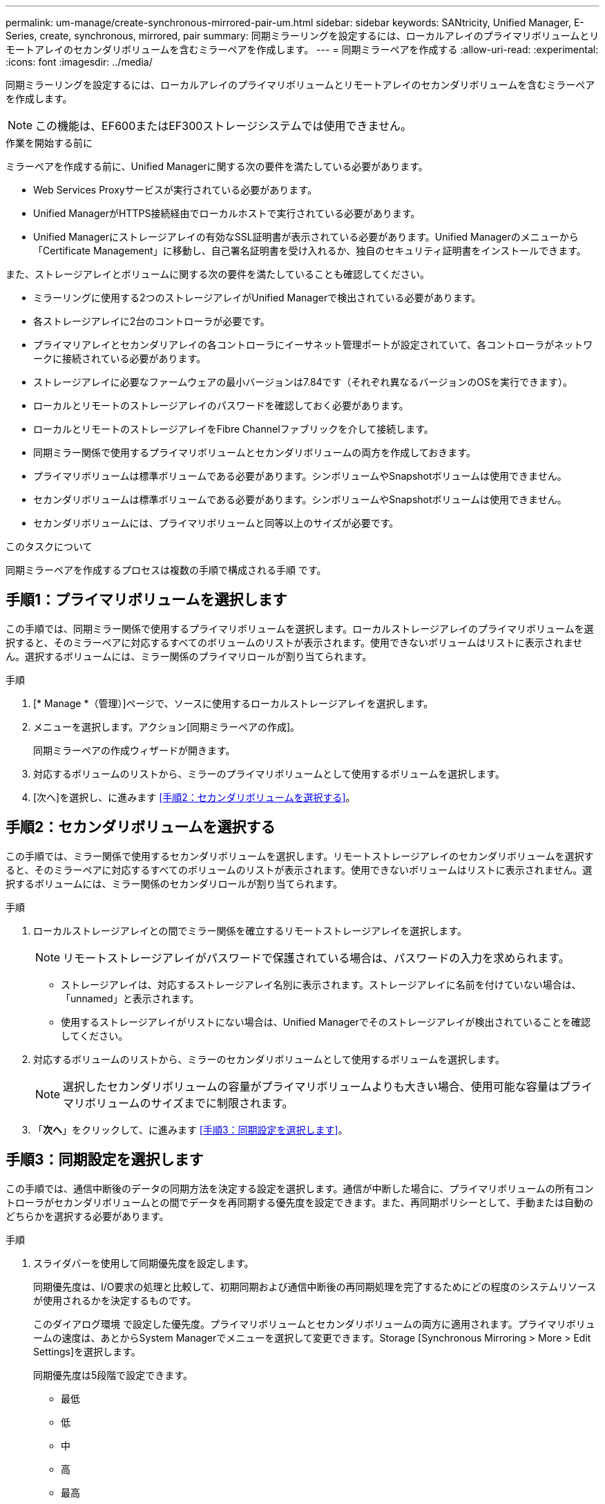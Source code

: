 ---
permalink: um-manage/create-synchronous-mirrored-pair-um.html 
sidebar: sidebar 
keywords: SANtricity, Unified Manager, E-Series, create, synchronous, mirrored, pair 
summary: 同期ミラーリングを設定するには、ローカルアレイのプライマリボリュームとリモートアレイのセカンダリボリュームを含むミラーペアを作成します。 
---
= 同期ミラーペアを作成する
:allow-uri-read: 
:experimental: 
:icons: font
:imagesdir: ../media/


[role="lead"]
同期ミラーリングを設定するには、ローカルアレイのプライマリボリュームとリモートアレイのセカンダリボリュームを含むミラーペアを作成します。

[NOTE]
====
この機能は、EF600またはEF300ストレージシステムでは使用できません。

====
.作業を開始する前に
ミラーペアを作成する前に、Unified Managerに関する次の要件を満たしている必要があります。

* Web Services Proxyサービスが実行されている必要があります。
* Unified ManagerがHTTPS接続経由でローカルホストで実行されている必要があります。
* Unified Managerにストレージアレイの有効なSSL証明書が表示されている必要があります。Unified Managerのメニューから「Certificate Management」に移動し、自己署名証明書を受け入れるか、独自のセキュリティ証明書をインストールできます。


また、ストレージアレイとボリュームに関する次の要件を満たしていることも確認してください。

* ミラーリングに使用する2つのストレージアレイがUnified Managerで検出されている必要があります。
* 各ストレージアレイに2台のコントローラが必要です。
* プライマリアレイとセカンダリアレイの各コントローラにイーサネット管理ポートが設定されていて、各コントローラがネットワークに接続されている必要があります。
* ストレージアレイに必要なファームウェアの最小バージョンは7.84です（それぞれ異なるバージョンのOSを実行できます）。
* ローカルとリモートのストレージアレイのパスワードを確認しておく必要があります。
* ローカルとリモートのストレージアレイをFibre Channelファブリックを介して接続します。
* 同期ミラー関係で使用するプライマリボリュームとセカンダリボリュームの両方を作成しておきます。
* プライマリボリュームは標準ボリュームである必要があります。シンボリュームやSnapshotボリュームは使用できません。
* セカンダリボリュームは標準ボリュームである必要があります。シンボリュームやSnapshotボリュームは使用できません。
* セカンダリボリュームには、プライマリボリュームと同等以上のサイズが必要です。


.このタスクについて
同期ミラーペアを作成するプロセスは複数の手順で構成される手順 です。



== 手順1：プライマリボリュームを選択します

この手順では、同期ミラー関係で使用するプライマリボリュームを選択します。ローカルストレージアレイのプライマリボリュームを選択すると、そのミラーペアに対応するすべてのボリュームのリストが表示されます。使用できないボリュームはリストに表示されません。選択するボリュームには、ミラー関係のプライマリロールが割り当てられます。

.手順
. [* Manage *（管理）]ページで、ソースに使用するローカルストレージアレイを選択します。
. メニューを選択します。アクション[同期ミラーペアの作成]。
+
同期ミラーペアの作成ウィザードが開きます。

. 対応するボリュームのリストから、ミラーのプライマリボリュームとして使用するボリュームを選択します。
. [次へ]を選択し、に進みます <<手順2：セカンダリボリュームを選択する>>。




== 手順2：セカンダリボリュームを選択する

この手順では、ミラー関係で使用するセカンダリボリュームを選択します。リモートストレージアレイのセカンダリボリュームを選択すると、そのミラーペアに対応するすべてのボリュームのリストが表示されます。使用できないボリュームはリストに表示されません。選択するボリュームには、ミラー関係のセカンダリロールが割り当てられます。

.手順
. ローカルストレージアレイとの間でミラー関係を確立するリモートストレージアレイを選択します。
+
[NOTE]
====
リモートストレージアレイがパスワードで保護されている場合は、パスワードの入力を求められます。

====
+
** ストレージアレイは、対応するストレージアレイ名別に表示されます。ストレージアレイに名前を付けていない場合は、「unnamed」と表示されます。
** 使用するストレージアレイがリストにない場合は、Unified Managerでそのストレージアレイが検出されていることを確認してください。


. 対応するボリュームのリストから、ミラーのセカンダリボリュームとして使用するボリュームを選択します。
+
[NOTE]
====
選択したセカンダリボリュームの容量がプライマリボリュームよりも大きい場合、使用可能な容量はプライマリボリュームのサイズまでに制限されます。

====
. 「*次へ*」をクリックして、に進みます <<手順3：同期設定を選択します>>。




== 手順3：同期設定を選択します

この手順では、通信中断後のデータの同期方法を決定する設定を選択します。通信が中断した場合に、プライマリボリュームの所有コントローラがセカンダリボリュームとの間でデータを再同期する優先度を設定できます。また、再同期ポリシーとして、手動または自動のどちらかを選択する必要があります。

.手順
. スライダバーを使用して同期優先度を設定します。
+
同期優先度は、I/O要求の処理と比較して、初期同期および通信中断後の再同期処理を完了するためにどの程度のシステムリソースが使用されるかを決定するものです。

+
このダイアログ環境 で設定した優先度。プライマリボリュームとセカンダリボリュームの両方に適用されます。プライマリボリュームの速度は、あとからSystem Managerでメニューを選択して変更できます。Storage [Synchronous Mirroring > More > Edit Settings]を選択します。

+
同期優先度は5段階で設定できます。

+
** 最低
** 低
** 中
** 高
** 最高
+
同期優先度を最低に設定すると、I/Oアクティビティが優先され、再同期処理にかかる時間が長くなります。同期優先度が最高に設定されている場合は再同期処理が優先されますが、ストレージアレイのI/Oアクティビティに影響する可能性があります。



. リモートストレージアレイのミラーペアの再同期を手動で行うか自動で行うかを選択します。
+
** *手動*（推奨オプション）-ミラーペアとの通信が回復したあとに同期を手動で再開する場合に選択します。このオプションを選択すると、最適なタイミングでデータをリカバリできます。
** *自動*--ミラーペアとの通信が回復した後、再同期を自動的に開始する場合に選択します。
+
同期を手動で再開するには、System Managerでメニューから「Storage [Synchronous Mirroring]（ストレージ同期ミラーリング）を選択し、テーブルでミラーペアを強調表示して、「* More *」（詳細*）で「Resume *」（続行）を選択します。



. 完了*をクリックして、同期ミラーリングを完了します。


.結果
ミラーリングがアクティブ化されると、システムは次の処理を実行します。

* ローカルストレージアレイとリモートストレージアレイの間で初期同期を開始します。
* 同期優先度と再同期ポリシーを設定します。
* コントローラのHICで最も大きい番号のポートをデータ送信のミラーリング用に予約します。
+
このポートで受信したI/O要求は、ミラーペアに含まれるセカンダリボリュームのリモートの優先コントローラ所有者からのみ承認されます。（プライマリボリュームにおける予約が許可されます）。

* コントローラごとに1つずつ、リザーブ容量用ボリュームを2つ作成します。これは、コントローラのリセットおよびその他の一時的な中断からリカバリするための書き込み情報のロギングに使用されます。
+
各ボリュームの容量は128MiBです。ただし、ボリュームがプールに配置されている場合は、ボリュームごとに4GiBが予約されます。



.完了後
System Managerに移動して、メニューHome（View Operations in Progress）を選択し、同期ミラーリング処理の進捗状況を表示します。この処理には時間がかかることがあり、システムのパフォーマンスに影響する可能性があります。
